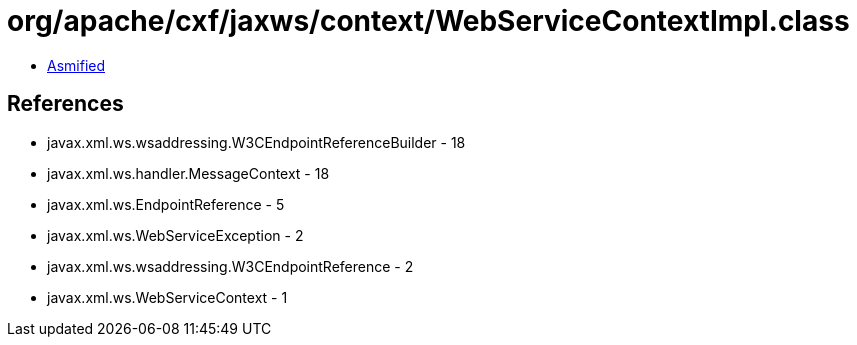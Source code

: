 = org/apache/cxf/jaxws/context/WebServiceContextImpl.class

 - link:WebServiceContextImpl-asmified.java[Asmified]

== References

 - javax.xml.ws.wsaddressing.W3CEndpointReferenceBuilder - 18
 - javax.xml.ws.handler.MessageContext - 18
 - javax.xml.ws.EndpointReference - 5
 - javax.xml.ws.WebServiceException - 2
 - javax.xml.ws.wsaddressing.W3CEndpointReference - 2
 - javax.xml.ws.WebServiceContext - 1
